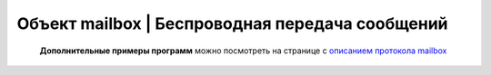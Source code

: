 Объект mailbox | Беспроводная передача сообщений
------------------------------------------------

    .. function:: mailbox.connect(ip, port)

        Инициализация подключения к устройству с заданным адресом и портом

        :param ip: str - ip адрес устройства назначения
        :param port: num - порт устройства назначения, рекомендуется использовать 8889

        **Пример**

            .. code:: lua

                hull, message = mailbox.connect("192.168.0.100", 8889)


    .. function:: mailbox.hasMessages()

        Проверяет, есть ли пришедшие сообщения

        :return: bool - есть ли пришедшие сообщения

        **Пример**

            .. code:: lua

                has_mes = mailbox.hasMessages()


    .. function:: mailbox.myHullNumber()

        Возвращает текущий бортномер устройства

        :return: num - бортномер устройства

        **Пример**

            .. code:: lua

                my_hull = mailbox.myHullNumber()


    .. function:: mailbox.receive(blocking)

        Считывание одного байта

        :param blocking: true|false - блокирование выполнения программы, при true ожидает получения сообщения, при false - возвращает сообщение из буфера или -1, если сообщений нет.
        :return: hull - бортномер отправителя, message - сообщение

        **Пример**

            .. code:: lua

                hull, message = mailbox.receive(true)


    .. function:: mailbox.send(hull, message)

        Отправка сообщения

        :param hull: num - бортномер устройства, которому отправляется сообщение, если hull < 0, то сообщение отправится всем известным устроствам
        :param message: num|str - сообщение для отправки

        **Пример**

            .. code:: lua

                mailbox.send(42, "Hello Username")
                mailbox.send(-1, "Hello World")


    .. function:: mailbox.setHullNumber(hull)

        Устанавливает новый бортномер для устройства, перезаписывается параметр Trik_hullNum

        :param hull: num - новый бортномер

        **Пример**

            .. code:: lua

                mailbox.setHullNumber(12)


    **Дополнительные примеры программ** можно посмотреть на странице с `описанием протокола mailbox <../../programming/info-interfaces/pages/mailbox/mailbox.html#id4>`__